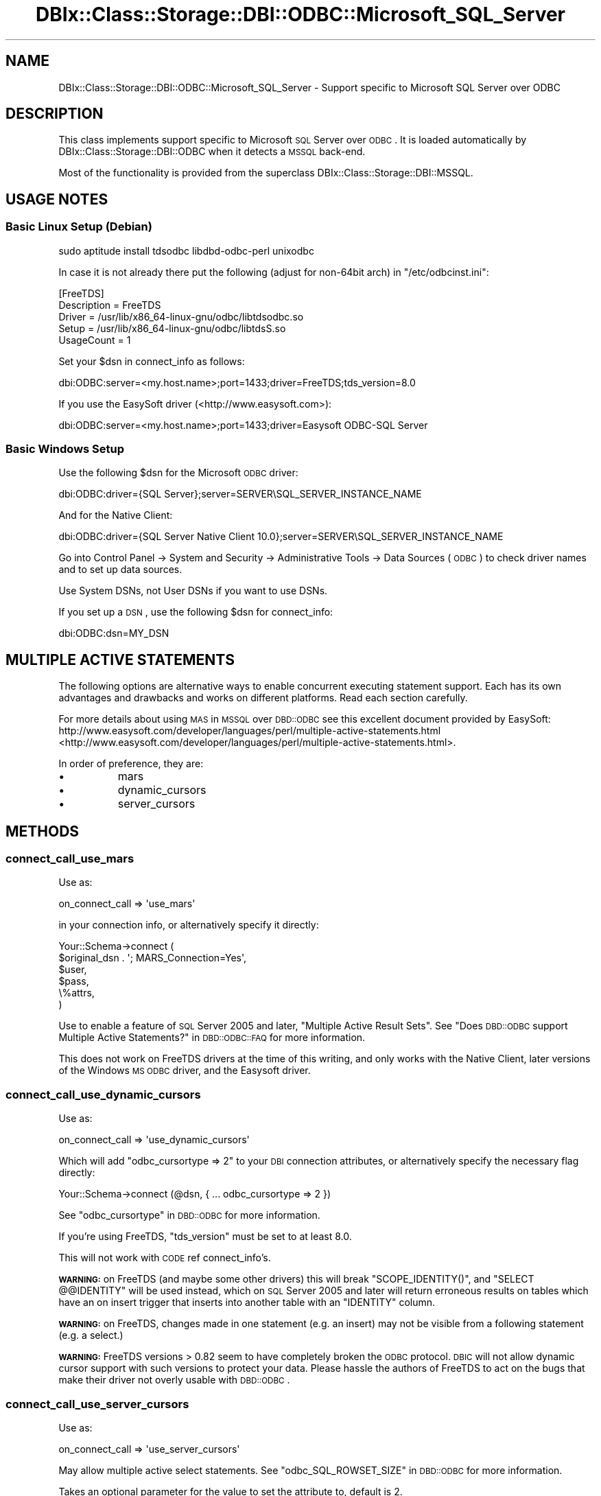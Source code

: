 .\" Automatically generated by Pod::Man 2.25 (Pod::Simple 3.16)
.\"
.\" Standard preamble:
.\" ========================================================================
.de Sp \" Vertical space (when we can't use .PP)
.if t .sp .5v
.if n .sp
..
.de Vb \" Begin verbatim text
.ft CW
.nf
.ne \\$1
..
.de Ve \" End verbatim text
.ft R
.fi
..
.\" Set up some character translations and predefined strings.  \*(-- will
.\" give an unbreakable dash, \*(PI will give pi, \*(L" will give a left
.\" double quote, and \*(R" will give a right double quote.  \*(C+ will
.\" give a nicer C++.  Capital omega is used to do unbreakable dashes and
.\" therefore won't be available.  \*(C` and \*(C' expand to `' in nroff,
.\" nothing in troff, for use with C<>.
.tr \(*W-
.ds C+ C\v'-.1v'\h'-1p'\s-2+\h'-1p'+\s0\v'.1v'\h'-1p'
.ie n \{\
.    ds -- \(*W-
.    ds PI pi
.    if (\n(.H=4u)&(1m=24u) .ds -- \(*W\h'-12u'\(*W\h'-12u'-\" diablo 10 pitch
.    if (\n(.H=4u)&(1m=20u) .ds -- \(*W\h'-12u'\(*W\h'-8u'-\"  diablo 12 pitch
.    ds L" ""
.    ds R" ""
.    ds C` ""
.    ds C' ""
'br\}
.el\{\
.    ds -- \|\(em\|
.    ds PI \(*p
.    ds L" ``
.    ds R" ''
'br\}
.\"
.\" Escape single quotes in literal strings from groff's Unicode transform.
.ie \n(.g .ds Aq \(aq
.el       .ds Aq '
.\"
.\" If the F register is turned on, we'll generate index entries on stderr for
.\" titles (.TH), headers (.SH), subsections (.SS), items (.Ip), and index
.\" entries marked with X<> in POD.  Of course, you'll have to process the
.\" output yourself in some meaningful fashion.
.ie \nF \{\
.    de IX
.    tm Index:\\$1\t\\n%\t"\\$2"
..
.    nr % 0
.    rr F
.\}
.el \{\
.    de IX
..
.\}
.\"
.\" Accent mark definitions (@(#)ms.acc 1.5 88/02/08 SMI; from UCB 4.2).
.\" Fear.  Run.  Save yourself.  No user-serviceable parts.
.    \" fudge factors for nroff and troff
.if n \{\
.    ds #H 0
.    ds #V .8m
.    ds #F .3m
.    ds #[ \f1
.    ds #] \fP
.\}
.if t \{\
.    ds #H ((1u-(\\\\n(.fu%2u))*.13m)
.    ds #V .6m
.    ds #F 0
.    ds #[ \&
.    ds #] \&
.\}
.    \" simple accents for nroff and troff
.if n \{\
.    ds ' \&
.    ds ` \&
.    ds ^ \&
.    ds , \&
.    ds ~ ~
.    ds /
.\}
.if t \{\
.    ds ' \\k:\h'-(\\n(.wu*8/10-\*(#H)'\'\h"|\\n:u"
.    ds ` \\k:\h'-(\\n(.wu*8/10-\*(#H)'\`\h'|\\n:u'
.    ds ^ \\k:\h'-(\\n(.wu*10/11-\*(#H)'^\h'|\\n:u'
.    ds , \\k:\h'-(\\n(.wu*8/10)',\h'|\\n:u'
.    ds ~ \\k:\h'-(\\n(.wu-\*(#H-.1m)'~\h'|\\n:u'
.    ds / \\k:\h'-(\\n(.wu*8/10-\*(#H)'\z\(sl\h'|\\n:u'
.\}
.    \" troff and (daisy-wheel) nroff accents
.ds : \\k:\h'-(\\n(.wu*8/10-\*(#H+.1m+\*(#F)'\v'-\*(#V'\z.\h'.2m+\*(#F'.\h'|\\n:u'\v'\*(#V'
.ds 8 \h'\*(#H'\(*b\h'-\*(#H'
.ds o \\k:\h'-(\\n(.wu+\w'\(de'u-\*(#H)/2u'\v'-.3n'\*(#[\z\(de\v'.3n'\h'|\\n:u'\*(#]
.ds d- \h'\*(#H'\(pd\h'-\w'~'u'\v'-.25m'\f2\(hy\fP\v'.25m'\h'-\*(#H'
.ds D- D\\k:\h'-\w'D'u'\v'-.11m'\z\(hy\v'.11m'\h'|\\n:u'
.ds th \*(#[\v'.3m'\s+1I\s-1\v'-.3m'\h'-(\w'I'u*2/3)'\s-1o\s+1\*(#]
.ds Th \*(#[\s+2I\s-2\h'-\w'I'u*3/5'\v'-.3m'o\v'.3m'\*(#]
.ds ae a\h'-(\w'a'u*4/10)'e
.ds Ae A\h'-(\w'A'u*4/10)'E
.    \" corrections for vroff
.if v .ds ~ \\k:\h'-(\\n(.wu*9/10-\*(#H)'\s-2\u~\d\s+2\h'|\\n:u'
.if v .ds ^ \\k:\h'-(\\n(.wu*10/11-\*(#H)'\v'-.4m'^\v'.4m'\h'|\\n:u'
.    \" for low resolution devices (crt and lpr)
.if \n(.H>23 .if \n(.V>19 \
\{\
.    ds : e
.    ds 8 ss
.    ds o a
.    ds d- d\h'-1'\(ga
.    ds D- D\h'-1'\(hy
.    ds th \o'bp'
.    ds Th \o'LP'
.    ds ae ae
.    ds Ae AE
.\}
.rm #[ #] #H #V #F C
.\" ========================================================================
.\"
.IX Title "DBIx::Class::Storage::DBI::ODBC::Microsoft_SQL_Server 3"
.TH DBIx::Class::Storage::DBI::ODBC::Microsoft_SQL_Server 3 "2013-04-25" "perl v5.14.2" "User Contributed Perl Documentation"
.\" For nroff, turn off justification.  Always turn off hyphenation; it makes
.\" way too many mistakes in technical documents.
.if n .ad l
.nh
.SH "NAME"
DBIx::Class::Storage::DBI::ODBC::Microsoft_SQL_Server \- Support specific
to Microsoft SQL Server over ODBC
.SH "DESCRIPTION"
.IX Header "DESCRIPTION"
This class implements support specific to Microsoft \s-1SQL\s0 Server over \s-1ODBC\s0.  It is
loaded automatically by DBIx::Class::Storage::DBI::ODBC when it detects a
\&\s-1MSSQL\s0 back-end.
.PP
Most of the functionality is provided from the superclass
DBIx::Class::Storage::DBI::MSSQL.
.SH "USAGE NOTES"
.IX Header "USAGE NOTES"
.SS "Basic Linux Setup (Debian)"
.IX Subsection "Basic Linux Setup (Debian)"
.Vb 1
\&  sudo aptitude install tdsodbc libdbd\-odbc\-perl unixodbc
.Ve
.PP
In case it is not already there put the following (adjust for non\-64bit arch) in
\&\f(CW\*(C`/etc/odbcinst.ini\*(C'\fR:
.PP
.Vb 5
\&  [FreeTDS]
\&  Description = FreeTDS
\&  Driver      = /usr/lib/x86_64\-linux\-gnu/odbc/libtdsodbc.so
\&  Setup       = /usr/lib/x86_64\-linux\-gnu/odbc/libtdsS.so
\&  UsageCount  = 1
.Ve
.PP
Set your \f(CW$dsn\fR in connect_info as follows:
.PP
.Vb 1
\&  dbi:ODBC:server=<my.host.name>;port=1433;driver=FreeTDS;tds_version=8.0
.Ve
.PP
If you use the EasySoft driver (<http://www.easysoft.com>):
.PP
.Vb 1
\&  dbi:ODBC:server=<my.host.name>;port=1433;driver=Easysoft ODBC\-SQL Server
.Ve
.SS "Basic Windows Setup"
.IX Subsection "Basic Windows Setup"
Use the following \f(CW$dsn\fR for the Microsoft \s-1ODBC\s0 driver:
.PP
.Vb 1
\&  dbi:ODBC:driver={SQL Server};server=SERVER\eSQL_SERVER_INSTANCE_NAME
.Ve
.PP
And for the Native Client:
.PP
.Vb 1
\&  dbi:ODBC:driver={SQL Server Native Client 10.0};server=SERVER\eSQL_SERVER_INSTANCE_NAME
.Ve
.PP
Go into Control Panel \-> System and Security \-> Administrative Tools \-> Data
Sources (\s-1ODBC\s0) to check driver names and to set up data sources.
.PP
Use System DSNs, not User DSNs if you want to use DSNs.
.PP
If you set up a \s-1DSN\s0, use the following \f(CW$dsn\fR for
connect_info:
.PP
.Vb 1
\&  dbi:ODBC:dsn=MY_DSN
.Ve
.SH "MULTIPLE ACTIVE STATEMENTS"
.IX Header "MULTIPLE ACTIVE STATEMENTS"
The following options are alternative ways to enable concurrent executing
statement support. Each has its own advantages and drawbacks and works on
different platforms. Read each section carefully.
.PP
For more details about using \s-1MAS\s0 in \s-1MSSQL\s0 over \s-1DBD::ODBC\s0 see this excellent
document provided by EasySoft:
http://www.easysoft.com/developer/languages/perl/multiple\-active\-statements.html <http://www.easysoft.com/developer/languages/perl/multiple-active-statements.html>.
.PP
In order of preference, they are:
.IP "\(bu" 8
mars
.IP "\(bu" 8
dynamic_cursors
.IP "\(bu" 8
server_cursors
.SH "METHODS"
.IX Header "METHODS"
.SS "connect_call_use_mars"
.IX Subsection "connect_call_use_mars"
Use as:
.PP
.Vb 1
\&  on_connect_call => \*(Aquse_mars\*(Aq
.Ve
.PP
in your connection info, or alternatively specify it directly:
.PP
.Vb 6
\&  Your::Schema\->connect (
\&    $original_dsn . \*(Aq; MARS_Connection=Yes\*(Aq,
\&    $user,
\&    $pass,
\&    \e%attrs,
\&  )
.Ve
.PP
Use to enable a feature of \s-1SQL\s0 Server 2005 and later, \*(L"Multiple Active Result
Sets\*(R". See \*(L"Does \s-1DBD::ODBC\s0 support Multiple Active Statements?\*(R" in \s-1DBD::ODBC::FAQ\s0
for more information.
.PP
This does not work on FreeTDS drivers at the time of this writing, and only
works with the Native Client, later versions of the Windows \s-1MS\s0 \s-1ODBC\s0 driver, and
the Easysoft driver.
.SS "connect_call_use_dynamic_cursors"
.IX Subsection "connect_call_use_dynamic_cursors"
Use as:
.PP
.Vb 1
\&  on_connect_call => \*(Aquse_dynamic_cursors\*(Aq
.Ve
.PP
Which will add \f(CW\*(C`odbc_cursortype => 2\*(C'\fR to your \s-1DBI\s0 connection
attributes, or alternatively specify the necessary flag directly:
.PP
.Vb 1
\&  Your::Schema\->connect (@dsn, { ... odbc_cursortype => 2 })
.Ve
.PP
See \*(L"odbc_cursortype\*(R" in \s-1DBD::ODBC\s0 for more information.
.PP
If you're using FreeTDS, \f(CW\*(C`tds_version\*(C'\fR must be set to at least \f(CW8.0\fR.
.PP
This will not work with \s-1CODE\s0 ref connect_info's.
.PP
\&\fB\s-1WARNING:\s0\fR on FreeTDS (and maybe some other drivers) this will break
\&\f(CW\*(C`SCOPE_IDENTITY()\*(C'\fR, and \f(CW\*(C`SELECT @@IDENTITY\*(C'\fR will be used instead, which on \s-1SQL\s0
Server 2005 and later will return erroneous results on tables which have an on
insert trigger that inserts into another table with an \f(CW\*(C`IDENTITY\*(C'\fR column.
.PP
\&\fB\s-1WARNING:\s0\fR on FreeTDS, changes made in one statement (e.g. an insert) may not
be visible from a following statement (e.g. a select.)
.PP
\&\fB\s-1WARNING:\s0\fR FreeTDS versions > 0.82 seem to have completely broken the \s-1ODBC\s0
protocol. \s-1DBIC\s0 will not allow dynamic cursor support with such versions to
protect your data. Please hassle the authors of FreeTDS to act on the bugs that
make their driver not overly usable with \s-1DBD::ODBC\s0.
.SS "connect_call_use_server_cursors"
.IX Subsection "connect_call_use_server_cursors"
Use as:
.PP
.Vb 1
\&  on_connect_call => \*(Aquse_server_cursors\*(Aq
.Ve
.PP
May allow multiple active select statements. See
\&\*(L"odbc_SQL_ROWSET_SIZE\*(R" in \s-1DBD::ODBC\s0 for more information.
.PP
Takes an optional parameter for the value to set the attribute to, default is
\&\f(CW2\fR.
.PP
\&\fB\s-1WARNING\s0\fR: this does not work on all versions of \s-1SQL\s0 Server, and may lock up
your database!
.PP
At the time of writing, this option only works on Microsoft's Windows drivers,
later versions of the \s-1ODBC\s0 driver and the Native Client driver.
.SH "AUTHOR"
.IX Header "AUTHOR"
See \*(L"\s-1AUTHOR\s0\*(R" in DBIx::Class and \*(L"\s-1CONTRIBUTORS\s0\*(R" in DBIx::Class.
.SH "LICENSE"
.IX Header "LICENSE"
You may distribute this code under the same terms as Perl itself.
